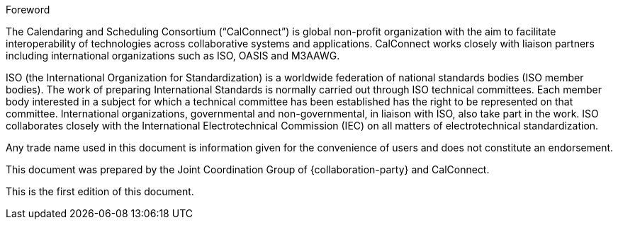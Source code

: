 
.Foreword
The Calendaring and Scheduling Consortium ("`CalConnect`") is global
non-profit organization with the aim to facilitate interoperability of
technologies across collaborative systems and applications.
CalConnect works closely with liaison partners including international
organizations such as ISO, OASIS and M3AAWG.

ISO (the International Organization for Standardization)
is a worldwide federation of national standards bodies (ISO member bodies). The work of preparing International Standards is normally carried out through ISO technical committees. Each member body interested in a subject for which a technical committee has been established has the right to be represented on that committee. International organizations, governmental and non-governmental, in liaison with ISO, also take part in the work. ISO collaborates closely with the International Electrotechnical Commission (IEC) on all matters of electrotechnical standardization.

Any trade name used in this document is information given for the
convenience of users and does not constitute an endorsement.

This document was prepared by the Joint Coordination Group of
{collaboration-party} and CalConnect.

This is the first edition of this document.

